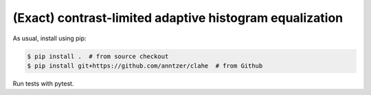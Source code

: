 (Exact) contrast-limited adaptive histogram equalization
========================================================

As usual, install using pip:

.. code-block:: sh

   $ pip install .  # from source checkout
   $ pip install git+https://github.com/anntzer/clahe  # from Github

Run tests with pytest.
